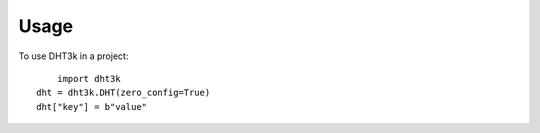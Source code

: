 ========
Usage
========

To use DHT3k in a project::

	import dht3k
    dht = dht3k.DHT(zero_config=True)
    dht["key"] = b"value"
